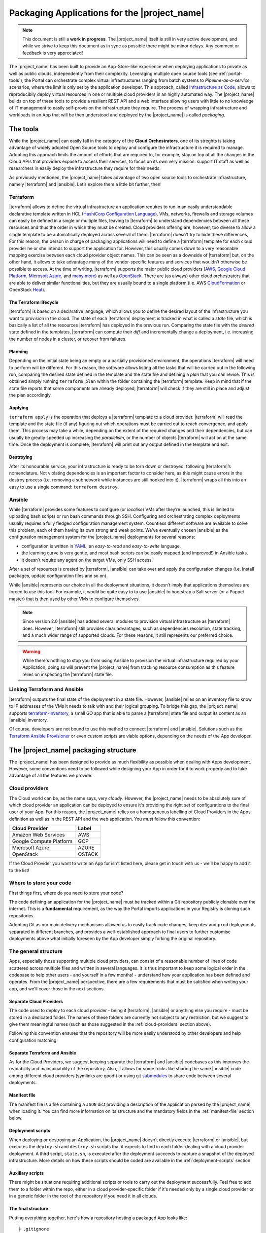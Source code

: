 Packaging Applications for the |project_name|
===============================================

.. note:: This document is still a **work in progress**. The |project_name| itself is still in very active development,
          and while we strive to keep this document as in sync as possible there might be minor delays. Any comment or feedback is very appreciated!


The |project_name| has been built to provide an App-Store-like
experience when deploying applications to private as well as public clouds,
independently from their complexity. Leveraging multiple open source tools (see :ref:`portal-tools`), the
Portal can orchestrate complex virtual infrastructures ranging from batch
systems to *Pipeline-as-a-service* scenarios, where the limit is only set by the
application developer. This approach, called `Infrastructure as Code <https://en.wikipedia.org/wiki/Infrastructure_as_Code>`_,
allows to reproducibily deploy virtual resources in one or multiple cloud providers
in an highly automated way. The |project_name| builds on top of these tools
to provide a resilient REST API and a web interface allowing users with little to
no knowledge of IT management to easily self-provision the infrastructure they require.
The process of wrapping infrastructure and workloads in an App that will be then
understood and deployed by the |project_name| is called *packaging*.

.. _portal-tools:

The tools
--------------

While the |project_name| can easily fall in the category of the **Cloud Orchestrators**,
one of its streghts is taking advantage of widely adopted Open Source tools to
deploy and configure the infrastructure it is required to manage. Adopting this
approach limits the amount of efforts that are required to, for example, stay on
top of all the changes in the Cloud APIs that providers expose to access their services,
to focus on its own very mission: support IT staff as well as researchers in easily
deploy the infrastructure they require for their needs.

As previously mentioned, the |project_name| takes advantage of two open source
tools to orchestrate infrastructure, namely |terraform| and |ansible|. Let’s
explore them a little bit further, then!

Terraform
~~~~~~~~~

|terraform| allows to define the virtual infrastructure an application requires to
run in an easily understandable declarative template written in HCL
(`HashiCorp Configuration Language <https://www.terraform.io/docs/configuration/syntax.html>`_).
VMs, networks, firewalls and storage volumes can easily be defined in a single or multiple files, leaving to
|terraform| to understand dependencies between all these
resources and thus the order in which they must be created. Cloud providers
offering are, however, too diverse to allow a single template to be automatically
deployed across several of them. |terraform| doesn't try to hide these differences,
For this reason, the person in charge of packaging applications will need to define
a |terraform| template for each cloud provider he or she intends to support the
application for. However, this usually comes down to a very reasonable mapping
exercise between each cloud provider object names. This can be seen as a downside of
|terraform| but, on the other hand, it allows to take advantage many of the
vendor-specific features and services that wouldn’t otherwise be
possible to access. At the time of writing, |terraform| supports the major
public cloud providers (`AWS <https://aws.amazon.com/>`_, `Google Cloud Platform <https://cloud.google.com/>`_,
`Microsoft Azure <https://azure.microsoft.com/en-gb/>`_, and `many
more <https://www.terraform.io/docs/providers/index.html>`_) as well
as `OpenStack <https://www.openstack.org/>`_. There are (as always) other cloud
orchestrators that are able to deliver similar functionalities, but they are
usually bound to a single platform (i.e. AWS `CloudFormation <https://aws.amazon.com/cloudformation/>`_
or OpenStack `Heat <https://docs.openstack.org/heat/latest/>`_).


The Terraform lifecycle
^^^^^^^^^^^^^^^^^^^^^^^

|terraform| is based on a declarative language, which allows you to define
the desired layout of the infrastructure you want to provision in the
cloud. The state of each |terraform| deployment is tracked in what is
called a *state* file, which is basically a list of all the
resources |terraform| has deployed in the previous run. Comparing the state file
with the *desired* state defined in the templates, |terraform| can compute their
*diff* and incrementally change a deployment, i.e. increasing the number of nodes
in a cluster, or recover from failures.


Planning
^^^^^^^^

Depending on the initial state being an empty or a partially provisioned
environment, the operations |terraform| will need to perform will be
different. For this reason, the software allows listing all the tasks
that will be carried out in the following run, comparing the desired
state defined in the template and the state file and defining a
*plan* that you can revise. This is obtained simply running ``terraform plan``
within the folder containing the |terraform| template. Keep in
mind that if the state file reports that some components are already
deployed, |terraform| will check if they are still in place and adjust the
plan accordingly.

Applying
^^^^^^^^

``terraform apply`` is the operation that deploys a |terraform| template to a cloud
provider. |terraform| will read the template and the state file (if any)
figuring out which operations must be carried out to reach convergence,
and apply them. This process may take a while, depending
on the extent of the required changes and their dependencies, but
can usually be greatly speeded up increasing the *parallelism*, or the number
of objects |terraform| will act on at the same time.
Once the deployment is complete, |terraform| will print out any output defined in
the template and exit.

Destroying
^^^^^^^^^^

After its honourable service, your infrastructure is ready to be torn
down or destroyed, following |terraform|’s nomenclature. Not violating
dependencies is an important factor to consider here, as this might
cause errors in the destroy process (i.e. removing a subnetwork while
instances are still hooked into it). |terraform| wraps all this into an
easy to use a single command: ``terraform destroy``.

Ansible
~~~~~~~

While |terraform| provides some features to configure (or *localise*) VMs
after they’re launched, this is limited to uploading bash scripts or
run bash commands through SSH. Configuring and orchestrating complex
deployments usually requires a fully fledged configuration management system.
Countless different software are available to solve this problem, each
of them having its own strong and weak points. We’ve eventually chosen
|ansible| as the configuration management system for the |project_name|
deployments for several reasons:

- configuration is written in `YAML <https://en.wikipedia.org/wiki/YAML>`_,
  an *easy-to-read* and *easy-to-write* language.
- the learning curve is very gentle, and most bash scripts can be easily mapped
  (and improved!) in Ansible tasks.
- it doesn't require any agent on the target VMs, only SSH access.

After a set of resources is created by |terraform|, |ansible| can take over
and apply the configuration changes (i.e. install packages, update configuration
files and so on).

While |ansible| represents our choice in all the deployment situations, it doesn’t
imply that applications themselves are forced to use this tool. For example, it
would be quite easy to to use |ansible| to bootstrap a Salt server
(or a Puppet master) that is then used by other VMs to configure
themselves.

.. note::
          Since version 2.0 |ansible| has added several modules to provision
          virtual infrastructure as |terraform| does. However, |terraform| still
          provides clear advantages, such as dependencies resolution, state
          tracking, and a much wider range of supported clouds. For these reasons,
          it still represents our preferred choice.

.. warning::
          While there's nothing to stop you from using Ansible to provision the
          virtual infrastructure required by your Application, doing so will prevent
          the |project_name| from tracking resource consumption as this feature
          relies on inspecting the |terraform| state file.


Linking Terraform and Ansible
~~~~~~~~~~~~~~~~~~~~~~~~~~~~~

|terraform| outputs the final state of the deployment in a state file.
However, |ansible| relies on an inventory file to know to IP addresses of
the VMs it needs to talk with and their logical grouping. To bridge this
gap, the |project_name| supports
`terraform-inventory <https://github.com/adammck/terraform-inventory>`_,
a small GO app that is able to parse a |terraform| state file and output
its content as an |ansible| inventory.

Of course, developers are not bound to use this method to connect |terraform|
and |ansible|. Solutions such as the `Terraform Ansible Provisioner <https://github.com/jonmorehouse/terraform-provisioner-ansible>`_
or even custom scripts are viable options, depending on the needs of the App
developer.

The |project_name| packaging structure
----------------------------------------

The |project_name| has been designed to provide as much flexibility as possible
when dealing with Apps development. However, some conventions need to be followed
while designing your App in order for it to work properly and to take advantage
of all the features we provide.

.. _cloud-providers:

Cloud providers
~~~~~~~~~~~~~~~

The Cloud world can be, as the name says, very *cloudy*. However, the |project_name|
needs to be absolutely sure of which cloud provider an application can be deployed
to ensure it's providing the right set of configurations to the final user of your
App. For this reason, the |project_name| relies on a homogeneous labelling of
Cloud Providers in the Apps definition as well as in the REST API and the web
application. You *must* follow this convention:

+-------------------------+--------+
| Cloud Provider          | Label  |
+=========================+========+
| Amazon Web Services     | AWS    |
+-------------------------+--------+
| Google Compute Platform | GCP    |
+-------------------------+--------+
| Microsoft Azure         | AZURE  |
+-------------------------+--------+
| OpenStack               | OSTACK |
+-------------------------+--------+

If the Cloud Provider you want to write an App for isn't listed here, please get
in touch with us - we'll be happy to add it to the list!

Where to store your code
~~~~~~~~~~~~~~~~~~~~~~~~

First things first, where do you need to store your code?

The code defining an application for the |project_name| must be
tracked within a Git repository publicly clonable over the internet.
This is a **fundamental** requirement, as the way the Portal imports
applications in your Registry is cloning such repositories.

Adopting Git as our main delivery mechanisms allowed us to easily track code
changes, keep ``dev`` and ``prod`` deployments separated in different branches,
and provides a well-established approach to final users to further customise
deployments above what initially foreseen by the App developer simply forking
the original repository.

The general structure
~~~~~~~~~~~~~~~~~~~~~

Apps, especially those supporting multiple cloud providers, can consist of a
reasonable number of lines of code scattered across multiple files and written
in several languages. It is thus important to keep some logical order in the
codebase to help other users - and yourself in a few months! - understand how
your application has been defined and operates. From the |project_name| perspective,
there are a few requirements that must be satisfied when writing your app, and
we'll cover those in the next sections.


Separate Cloud Providers
^^^^^^^^^^^^^^^^^^^^^^^^
The code used to deploy to each cloud provider - being it |terraform|, |ansible|
or anything else you require - must be stored in a dedicated folder. The names
of these folders are currently not subject to any restriction, but we suggest
to give them meaningful names (such as those suggested in the :ref:`cloud-providers`
section above).

Following this convention ensures that the repository will be more
easily understood by other developers and help configuration matching.


Separate Terraform and Ansible
^^^^^^^^^^^^^^^^^^^^^^^^^^^^^^

As for the Cloud Providers, we suggest keeping separate the |terraform|
and |ansible| codebases as this improves the readability and
maintainability of the repository. Also, it allows for some tricks like
sharing the same |ansible| code among different cloud providers (symlinks
are good!) or using git
`submodules <https://git-scm.com/book/en/v2/Git-Tools-Submodules>`__ to
share code between several deployments.


Manifest file
^^^^^^^^^^^^^^

The manifest file is a file containing a ``JSON`` dict providing a description of the application
parsed by the |project_name| when loading it. You can find more information
on its structure and the mandatory fields in the :ref:`manifest-file`
section below.


Deployment scripts
^^^^^^^^^^^^^^^^^^

When deploying or destroying an Application, the |project_name| doesn't directly
execute |terraform| or |ansible|, but executes the ``deploy.sh`` and ``destroy.sh``
scripts that it expects to find in each folder dealing with a cloud provider deployment.
A third script, ``state.sh``, is executed after the deployment succeeds to capture
a snapshot of the deployed infrastructure. More details on how these scripts
should be coded are available in the :ref:`deployment-scripts` section.


Auxiliary scripts
^^^^^^^^^^^^^^^^^

There might be situations requiring additional scripts or tools to carry out the
deployment successfully. Feel free to add them to a folder within the repo, either
in a cloud provider-specific folder if it's needed only by a single cloud provider or
in a generic folder in the root of the repository if you need it in all clouds.

.. _app-structure:

The final structure
^^^^^^^^^^^^^^^^^^^

Putting everything together, here's how a repository hosting a packaged App looks
like: ::

   ├ .gitignore
   ├ README.md
   ├ aws
   │ ├ ansible -> ../gcp/ansible/
   │ ├ deploy.sh
   │ ├ destroy.sh
   │ ├ state.sh
   │ └ terraform
   ├ gcp
   │ ├ ansible
   │ ├ deploy.sh
   │ ├ destroy.sh
   │ ├ state.sh
   │ └ terraform
   ├ manifest.json
   └ ostack
     ├ ansible -> ../gcp/ansible/
     ├ deploy.sh
     ├ destroy.sh
     ├ state.sh
     ├ terraform
     └ volume_parser.py


As you can see, there’s a file ``manifest.json`` at the root of it, and
then folders storing code for each cloud provider. In this particular
repo, the |ansible| code is shared among the cloud providers via symlinks,
but this is not a strict requirement. Being fully honest, there’s hardly
strict requirements at all in the way the Portal consumes applications!


.. _manifest-file:

The manifest file
~~~~~~~~~~~~~~~~~


Each repository defining an application must contain a ``JSON`` file, called a
*manifest* fine, at the root of the repo. This file is parsed by the |project_name|
when adding an application to the Registry to extract things such as application name,
version, contact email of the maintainer, and so on. Here’s
an example of the manifest file defining a ``Generic server instance`` App supporting
both ``AWS`` and ``OSTACK``:

::

  {
    "applicationName": "Generic server instance",
    "contactEmail": "somebody@ebi.ac.uk",
    "about": "A base virtual machine instance",
    "version": "0.6",
    "cloudProviders": [
      {
        "cloudProvider": "AWS",
        "path": "aws",
        "inputs": [
          "instance_type"
        ]
      },
      {
        "cloudProvider": "OSTACK",
        "path": "ostack",
        "inputs": [
          "flavor_name"
        ]
      }
    ],
    "deploymentParameters": [
      "network_name",
      "floatingip_pool",
      "subnet_id"
    ],
    "inputs": [
      "disk_image"
    ],
    "outputs": [
      "external_ip"
    ],
    "volumes": [
    ]
  }

Nothing too difficult, hopefully! The manifest is logically divided in two *parts*:
one dealing with the general description of the application, and one dealing with
configurations that are specific to a cloud provider. Let's start from the general one
first


Cloud provider independent bits
^^^^^^^^^^^^^^^^^^^^^^^^^^^^^^^

This part of the manifest deals with all the information that is cloud provider
*independent*, such as name of the App, maintainer, version, as well as inputs and outputs.
While many of the fields are self-explanatory, here's a run down of all of them:


applicationName (Required)
  The name of the application packaged in the git repo.

  As users can have many applications
  in their Registries, going for a descriptive name is a good approach (``some server`` isn't
  going to get you far!).

contactEmail (Required)
  The email address of the person (or group) in charge of maintaining the Application
  and provide support for it. *Mandatory*

about (Required)
  A one-line description on what the Application does. *Mandatory*

  This will be displayed below the title in the App card within the Repository.

version (Required)
  The current version of the application. This is also
  displayed in the App card in the Repository.

.. _manifest-deploymentParameters:

deploymentParameters (Optional)
  A list of the Deployment Parameters for this app.

  Deployment parameters are all those parameter that *do not* change between
  deployments, but are *cloud provider* or *tenancy* specific. For example, the
  name (or id) of the external network in an Openstack cloud depends on the cloud
  itself, but is always the same when deploying to a given cloud. It thus makes
  sense to separate these parameters from deployment-dependent parameters (see
  :ref:`inputs <manifest-inputs>` for those) to save the user the hassle to type them every time.


  Variables defined here will be injected by the |project_name| in the deployment
  environment prepended with the suffix ``TF_VAR_`` to allow |terraform| to use
  them `directly <https://www.terraform.io/docs/configuration/variables.html#environment-variables.>`_.
  Values for the ``deploymentParameters`` variables are sourced at deployment time
  from the :ref:`Deployment Parameters` referenced in the :ref:`configuration <Configuration>`
  selected by the user.

.. _manifest-inputs:

inputs (Optional)
  A list of the inputs required by the Application.

  In this particular case the `disk_image` (also called **image name**) to be
  used when creating the virtual machine. Inputs should preferred over
  :ref:`deploymentParameters <manifest-deploymentParameters>` when their value needs to *change*
  at each deployment.
  In our case, the base disk will be different each time the user wants to deploy
  a different OS (CentOS, Ubuntu, BioLinux,...) so it makes sense to keep it as input.

  Input fields will be shown by the |project_name| for each of the `inputs`
  defined in the manifest to to allow users to customise the deployment behaviour.
  As for the :ref:`deploymentParameters <manifest-deploymentParameters>`, all the values will
  be injected as environment variables with the ``TF_VAR`` prefix.

.. _manifest-outputs:

outputs (Optional)
  A list of the outputs the Application wants to show to the user.

  A very common use case when deploying infrastructure to the cloud is the need
  to show back to the user some information resulting from the deployment itself,
  for example the external IP address of the VM that has just been deployed.

  The |project_name| will scan the output of the Terraform state file looking
  for the strings defined in this ``JSON`` array, and display the result to the user.

.. _manifest-volumes:

volumes (Optional)
  A list of the volumes the Application requires to work.

  Sometimes, a deployment requires attaching a previously defined volume.
  For example, some data may be staged in via a GridFTP server on a
  particular volume, that is then re-attached to an NFS server serving a
  batch system. The |project_name| allows to completely separate the
  volumes lifecycle from the lifecycle of applications. Adding a volume
  name (i.e. ``DATA_DISK_ID``) to volumes automatically displays a drop-down menu
  listing all the volumes deployed through the |project_name| on the deployment card.
  The id of the selected volume (as provided by the cloud provider,
  not the portal internal id!) is then injected into the deployment process as
  an environment variable (i.e. ``TF_VAR_DATA_DISK_ID`` in our example).

.. warning::
    Variables defined in :ref:`deploymentParameters <manifest-deploymentParameters>`,
    :ref:`inputs <manifest-inputs>` and :ref:`volumes <manifest-volumes>` will be injected by the
    |project_name| in the deployment environment prepended with the suffix ``TF_VAR_``
    to allow |terraform| to use them `directly <https://www.terraform.io/docs/configuration/variables.html#environment-variables.>`_.
    Keep this in mind when you're using these variables in Ansible!


Defining supported cloud providers
^^^^^^^^^^^^^^^^^^^^^^^^^^^^^^^^^^

Each App can support one or more cloud providers, and this is defined by the
``cloudProviders`` list in the :ref:`manifest file <manifest-file>`. This key
is *required* in each manifest, and supported provider should be declared adding
a dictionary (or hash table, following the ``JSON`` nomenclature) to the ``cloudProviders``
list with the following schema:

::

  {
    "cloudProvider": "AWS",
    "path": "aws",
    "inputs": [
      "instance_type"
    ]
  }

Allowed keys in this dictionary are:

cloudProvider (Required)
  Specifies which cloud provider the dictionary specifies support for.

  This values is used to filter the :ref:`configurations <Configuration>` a user
  can pick when deploying this applications. It's thus *required* to follow the
  :ref:`nomenclature <cloud-providers>` defined earlier for this filtering to
  work as expected.

path (Required)
  Specifies the path to the folder containing the deployment code for the
  specified cloud provider.

  There is no restriction on the name these folders can have, and this is the
  very reason why this key exists, but for the sake of understandability we
  warmly suggest to use the string defined in our :ref:`nomenclature <cloud-providers>`
  for Cloud Providers in lowercase.

inputs (Optional)
  Specifies cloud provider specific inputs.

  These inputs will be only shown when the users decides to deploy the App in
  this cloud provider. The |project_name| will merge them with the
  :ref:`generic inputs <manifest-inputs>` and ask the user to provide values
  during the deployment process.

.. note::
    At the time of writing, the |project_name| doesn't support cloud provider
    specific :ref:`deploymentParameters <manifest-deploymentParameters>`.


Variables precedence
^^^^^^^^^^^^^^^^^^^^

If the same variable is defined both as a :ref:`deployment parameter <manifest-deploymentParameters>`
and as an :ref:`input <manifest-inputs>` (both generic or cloud-specific), **inputs**
will always take precedence. This allows to override what defined in a
:ref:`Deployment Parameters` on ad-hoc basis. However, this approach is *not* recommended
as it obscures the flow of information in your App.

.. _deployment-scripts:

Deployment scripts
~~~~~~~~~~~~~~~~~~

At the moment, the |project_name| doesn't execute |terraform| or |ansible|
directly, but relies on bash scripts to interact with the deployments. These
scripts needs to be provided by the App developer and should carry out all the
operations required to deploy, check and destroy the application. Bash scripts
can easily be seen as an *inelegant* way to deal with this, but it currently provides
the best level of flexibility to Apps developers while we more closely observe
their needs - a fundamental step to a more organised approach.  Some exploratory
work is currently in progress to move away from this approach, but this is likely
to remain the paradigm the portal will follow in the close future.


Three deployment scripts are required for each cloud provider - deploy.sh,
destroy.sh, state.sh - and they must be placed in the folder containing the
cloud provider specific codebase (you can have a look at the anatomy of a
|project_name| App :ref:`here <app-structure>`).

.. _deployment-environment:

The deployment environment
^^^^^^^^^^^^^^^^^^^^^^^^^^

On top of the environment variables required by |terraform| to authenticate
with the cloud providers and the variables defined by
:ref:`deploymentParameters <manifest-deploymentParameters>` and
:ref:`inputs <manifest-inputs>`, the |project_name| will inject additional
variables in the deployment environment that you can use in your deploy scripts.


There are two main set of variables the |project_name| injects: deployment
variables and ssh management variables.

.. _deployment-variables:

Deployment variables
********************

Deployment variables are variables that let the App developer know where to
access the App repository in the filesystem, place all the output files
(i.e. the |terraform| state file) and the unique ID that has been assigned
to the deployment. A list of these variables with their description is available
below:

+-----------------------------------+-----------------------------------+
| Environment variable              | Value                             |
+===================================+===================================+
| ``PORTAL_APP_REPO_FOLDER``        | Path where the application code   |
|                                   | is stored (a copy of the cloned   |
|                                   | repo).                            |
|                                   |                                   |
|                                   | Only available to deploy.sh and   |
|                                   | destroy.sh, **not** to state.sh   |
+-----------------------------------+-----------------------------------+
| ``PORTAL_DEPLOYMENTS_ROOT``       | Path to the folder storing all the|
|                                   | deployments.                      |
+-----------------------------------+-----------------------------------+
| ``PORTAL_DEPLOYMENT_REFERENCE``   | The unique ID assigned to the     |
|                                   | deployment by the |project_name|  |
|                                   | by the portal                     |
+-----------------------------------+-----------------------------------+

Why do you need these variables? A very common use-case is to place the Terraform
output in the folder belonging to your deployment: this path can be
easily obtained joining ``PORTAL_DEPLOYMENTS_ROOT`` and
``PORTAL_DEPLOYMENT_REFERENCE`` as follows:

::

    "$PORTAL_DEPLOYMENTS_ROOT'/'$PORTAL_DEPLOYMENT_REFERENCE'/terraform.tfstate'"

This will ensure that your state file will end up in the right place in the
filesystem, enabling the |project_name| to parse it to obtain usage information.

SSH variables
*************

The |project_name| generates a new SSH keypair at each deployment to mitigate
the risk of security issues should a private key be compromised. Also, as part
of a :ref:`Configuration <Configuration>` or during the deployment process,
users can provide a public key that needs to be injected in the VMs to grant them
access to the deployed App.

These keys are exposed to the deployment environment via several variables:

+-----------------------------------+-----------------------------------+
| Environment variable              | Value                             |
+===================================+===================================+
| ``portal_public_key_path``        | Path where public deployment key  |
+-----------------------------------+ is stored                         |
| ``TF_VAR_portal_public_key_path`` |                                   |
+-----------------------------------+-----------------------------------+
| ``portal_private_key_path``       | Path where private deployment key |
+-----------------------------------+ is stored                         |
| ``TF_VAR_portal_private_key_path``|                                   |
+-----------------------------------+-----------------------------------+
| ``profile_public_key``            | String containing the public key  |
+-----------------------------------+ provided by the user in the       |
| ``TF_VAR_profile_public_key``     | :ref:`Configuration` or during the|
|                                   | deployment process                |
+-----------------------------------+-----------------------------------+

.. note::
  Keep in mind that ``profile_public_key`` and ``TF_VAR_profile_public_key``
  contain directly the *key as a string*, while the other variables contain
  the *path* to the a file containing the keys.

Ideally, the flow of an App deployment when dealing with SSH keys should be

#.  Inject the public part of the deployment key (``portal_public_key_path``) in
    the VM(s) being created. |terraform| can easily be used to create a keypair,
    for example in OpenStack, and then inject that keypair in the VMs.

#.  Use the private part of the deployment key (``portal_private_key_path``) to
    grant |ansible| (or the |terraform| `remote-exec provisioner <https://www.terraform.io/docs/provisioners/remote-exec.html>`_)
    access to the VM(s) via SSH and apply the configuration.

#.  As part of the configuration, replace the public part of the deployment key
    with the user-specified public key (``profile_public_key``) in the target VMs.


This workflow allows the |project_name| to seamlessly configure the deployed
infrastructure while ensuring that only the user will have access to it once
it is successfully deployed.

.. warning::
  Resist the urge to immediately swap the deployment public key with the user
  public key at the beginning of the deployment. If you do so, and for some
  reason the SSH connection drops the |project_name| will not be able to
  re-establish the connection, causing the deployment to fail. Ideally, swapping
  the key should be as close as possible to last step of the deployment.

deploy.sh
^^^^^^^^^

This script takes care of deploying the App, and usually
consists of at least a |terraform| call. Here’s a snippet of
the deploy.sh for a GridFTP server on GCP:

::

    #!/usr/bin/env bash
    set -e
    # Provisions a GridFTP instance in GCP
    # The script assumes that env vars for authentication with GCP are present.
    export TF_VAR_name="$(awk -v var="$PORTAL_DEPLOYMENT_REFERENCE" 'BEGIN {print tolower(var)}')"

    # Launch provisioning of the VM
    terraform apply --input=fail --state=$PORTAL_DEPLOYMENTS_ROOT'/'$PORTAL_DEPLOYMENT_REFERENCE'/terraform.tfstate' $PORTAL_APP_REPO_FOLDER'/gcp/terraform'

    # Start local ssh-agent
    eval "$(ssh-agent -s)"
    ssh-add $KEY_PATH &> /dev/null

    # Get ansible roles
    cd gcp/ansible || exit
    ansible-galaxy install -r requirements.yml

    # Run Ansible
    TF_STATE=$PORTAL_DEPLOYMENTS_ROOT'/'$PORTAL_DEPLOYMENT_REFERENCE'/terraform.tfstate' ansible-playbook -i /usr/local/bin/terraform-inventory -u centos -b --tags live deployment.yml > ansible.log 2>&1

    # Kill local ssh-agent
    eval "$(ssh-agent -k)

As you can see, there are a few additional things going on here rather
than two simple |terraform| and |ansible| calls. Let's have a deeper look!

::

    #!/usr/bin/env bash
    set -e
    # Provisions a GridFTP instance in GCP
    # For details about expected inputs and outputs, refer to https://github.com/EMBL-EBI-TSI/gridftp-server
    # The script assumes that env vars for authentication with GCP are present.
    export TF_VAR_name="$(awk -v var="$PORTAL_DEPLOYMENT_REFERENCE" 'BEGIN {print tolower(var)}')"

This initial block defines the `shebang <https://en.wikipedia.org/wiki/Shebang_(Unix)>`_
for the script (``#!/usr/bin/env bash``) and forces the bash script to exit
immediately if any command exits with a non-zero status (``set -e``).
Then, it exports the ``TF_VAR_name`` environment variable, which will in
turn be used by |terraform| to populate its own internal variable ``name``.
This application uses the ``name`` variable to assign dynamic names to each
resources it creates, for example the name of the VM is defined as
::

    name = "${var.name}_server"

which ensures there will be no name collisions. Following this approach, each
resource will be tagged the same |project_name| deployment ID.

Next step, let's get those VM(s) deployed!
::

    # Launch provisioning of the VM
    terraform apply --input=fail --state=$PORTAL_DEPLOYMENTS_ROOT'/'$PORTAL_DEPLOYMENT_REFERENCE'/terraform.tfstate' $PORTAL_APP_REPO_FOLDER'/gcp/terraform'

This snippet is quite easy: run |terraform| to deploy the defined template to
in the cloud provider. Since the |project_name| has already injected the correct
environment variables to authenticate with the chosen cloud provider you won't
need to specify anything else.

VM(s) are now up, let's configure them!
::

    # Start local ssh-agent
    eval "$(ssh-agent -s)"
    ssh-add $portal_private_key_path &> /dev/null

    # Get ansible roles
    cd gcp/ansible || exit
    ansible-galaxy install -r requirements.yml

    # Run Ansible
    TF_STATE=$PORTAL_DEPLOYMENTS_ROOT'/'$PORTAL_DEPLOYMENT_REFERENCE'/terraform.tfstate' ansible-playbook -i /usr/local/bin/terraform-inventory -u centos -b --tags live deployment.yml

    # Kill local ssh-agent
    eval "$(ssh-agent -k)"

This block deals with everything that is required by |ansible| to work. When
the Portal launches the deployment script, a new
`ssh-agent <https://en.wikipedia.org/wiki/Ssh-agent>`_ is spawned and
the SSH key (``portal_private_key_path``) to access the VMs is pre-loaded.
Then, `ansible-galaxy <https://docs.ansible.com/ansible/latest/ansible-galaxy.html>`_
is used to pull all the requirements for the playbook to run. Next step, invoking
|ansible| itself. It’s not a very plain invocation, though:

-  prefixing the command with ``TF_STATE=...`` tells terraform-inventory
   where to look for the |terraform| state file;

-  ``-i /usr/local/bin/terraform-inventory`` tells |ansible| to use
   terraform-inventory to create the inventory on the flight. Keep in
   mind that |ansible| supports as arguments of the ``-i`` flag both text
   files containing an inventory and *executables returning an
   inventory*;

-  ``-u centos -b`` force |ansible| to use the user centos over ssh and to
   execute commands with ``sudo`` (b =
   `become <http://docs.ansible.com/ansible/become.html>`__).

The last step is to kill the previously spawned ``ssh-agent``. Deployment
(hopefully) done!

.. note::
  When using `Ansible Galaxy <https://galaxy.ansible.com/>`_ to download the
  required roles keep in mind that only *public* repos will be accessible from
  the |project_name|.

destroy.sh
^^^^^^^^^^

This script is executed by the |project_name| to destroy an
Application. It usually consists of a single |terraform| call to destroy
the provisioned infrastructure. Here’s an example, again from a GridFTP
server.

::

    #!/usr/bin/env bash
    set -e
    # Destroys a GridFTP deployment in GCP
    # The script assumes that env vars for authentication with GCP are already present.

    # Export input variable in the bash environment
    export TF_VAR_name="$(awk -v var="$PORTAL_DEPLOYMENT_REFERENCE" 'BEGIN {print tolower(var)}')"

    # Destroy everything
    terraform destroy --force --input=fail --state=$PORTAL_DEPLOYMENTS_ROOT'/'$PORTAL_DEPLOYMENT_REFERENCE'/terraform.tfstate' $PORTAL_APP_REPO_FOLDER'/gcp/terraform'

Nothing fancy, right?

state.sh
^^^^^^^^

This script is executed by the Portal immediately after the deployment
to grab an updated picture of all the deployed resources. It’s basically
a wrapper around the |terraform| state command. Here’s the usual example!

::

    #!/usr/bin/env bash
    set -e
    # Get the status of a GridFTP deployment in GCP
    # The script assumes that env vars for authentication with GCP are present.

    # Query Terraform state file
    terraform show $PORTAL_DEPLOYMENTS_ROOT'/'$PORTAL_DEPLOYMENT_REFERENCE'/terraform.tfstate'


.. note::
  If the ``state.sh`` script is not present, or fails, the |project_name| will
  report the deployment to be in a ``RUNNING_FAILED`` state.


Testing locally
~~~~~~~~~~~~~~~

While the |project_name| allows you to see the deployment logs (or, to be
more precise, ``stdout`` and ``stderr`` of the deployment processes), it
might be quicker, at least at the beginning of the packaging process, to
test deployments locally.

So, can you reproduce the Portal behaviour locally?


First, you need to install a few dependencies:
`Terraform <https://www.terraform.io/intro/getting-started/install.html>`_,
`Ansible <http://docs.ansible.com/ansible/latest/intro_installation.html>`_ and
`terraform-inventory <https://github.com/adammck/terraform-inventory>`_
(click on the links to go to their respective “How-to install pages”).

Second, you need to replicate the :ref:`deployment environment <deployment-environment>`.
As you know by now, the |project_name| interacts with the deployments setting
(or *exporting*) variables in the deployment environment. Reproducing this
behaviour in a consistent way is easy thanks to `source <https://en.wikipedia.org/wiki/Source_(command)>`__!

Open a new text file in your preferred text editor, write something similar to:

::

    #!/bin/bash
    # Define the three special env vars
    export PORTAL_DEPLOYMENTS_ROOT="absolute/path/to/repo"
    export PORTAL_DEPLOYMENT_REFERENCE="test_deployment"
    export PORTAL_APP_REPO_FOLDER="."

    # Define the volume id of the volume to be linked to our deployment
    export TF_VAR_DATA_DISK_ID="vol-fb65c979"

and then run ``source filename``. This will inject all the
variables defined in the file into the bash environment, mimicking the |project_name|
behaviour and saving you to manually export all the variables one by one.


At the bare minimum, you’ll need to export the three
:ref:`deployment variables <deployment-variables>` (``PORTAL_DEPLOYMENTS_ROOT``,
``PORTAL_DEPLOYMENT_REFERENCE`` and ``PORTAL_APP_REPO_FOLDER``) plus one
variable for each :ref:`deploymentParameter <manifest-deploymentParameters>` and
:ref:`input <manifest-inputs>` your Application requires (``TF_VAR_DATA_DISK_ID``
in our example above).

.. note::
  The |project_name| automatically prepends the ``TF_VAR_`` prefix to all
  :ref:`deploymentParameters <manifest-deploymentParameters>` and
  :ref:`inputs <manifest-inputs>`. You will most likely want to do the same
  in your local script to ensure everything will work as expected when deploying
  through the |project_name|


Similarly, you need to source the credentials for the cloud provider you
want to interact with. You can find all the details on how to obtain your
credentials, as well as the environment variables you need to export, in
the :ref:`Cloud Credentials <cloud-credentials>` section.

.. warning::
  Environment variables are bound to a given terminal and not persisted between
  restarts. If you want to use multiple terminals, or you close the terminal you
  are testing your App with and open a new one, you'll need to `source` the
  environment variables again.



Portal usage
------------

.. warning:: This section is deprecated.
             Please refer to the :ref:`using-the-portal` section instead.

Configuring repositories
~~~~~~~~~~~~~~~~~~~~~~~~

Before deployments can be made, a user first has to configure portal
repositories. These are application definitions which are later used for
deployment purposes.

Steps:

1. User logs into EBI Cloud Portal.

2. On the Dashboard, the user clicks on “Search Repositories” or selects
   “Repository” from the left pane menu.

3. Click on the “+” button on the right side of the screen.

4. On the “Add application screen” user pastes public repo URL and
   clicks “Add”.

5. The application is added to your repository.

The deployment process overview
~~~~~~~~~~~~~~~~~~~~~~~~~~~~~~~

So, eventually, what are the steps the portal takes every time it needs
to deploy or destroy an application? And, how the ``deploy.sh`` and
``destroy.sh`` scripts links into that?

Deployment
~~~~~~~~~~

Here’s a step-by-step list of every operation the cloud portal performs
to deploy an application:

-  The user clicks the “Deploy” button on an application in the Portal,
   after providing all the required inputs and selecting the cloud
   provider. The web app sends the request to the API.

-  The selected cloud provider is matched with the credentials in the
   user profile. If a match is found, they are injected in the
   deployment environment. If not match is found, the process exits with
   an error that is reported back to the web app.

-  Input variables and the volume IDs, if present, are injected into the
   environment.

-  The cloud-specific deploy.sh script is executed (e.g.
   /root/gcp/deploy.sh).

   Internally, the ``deploy.sh`` script executes these steps:

   1. Runs |terraform| to provision the resources according to the
      pre-defined template

   2. Runs |ansible| to apply the configuration on the provisioned VMs. An
      |ansible| inventory is produced on the fly by terraform-inventory
      starting from the |terraform| state file to feed |ansible| with the
      IPs of the machine it needs to talk to, along with their logical
      grouping

-  If the deployment script exits with a non-zero status (it fails), the
   information is sent back to the web app and the process stops. If the
   deployment script exits with a zero, the process continues

-  Executes the cloud-specific ``state.sh`` script, and looks for the
   outputs defined in the manifest (if any)

-  Reports the outputs (if any) back to the web app

Destroy
~~~~~~~

The destroy phase is usually much easier - in many cases it only
consists of a single |terraform| call to tear down the resources. But how
this works from the portal perspective?

Again, here’s the list!

-  The user clicks the Destroy button on the web application. A request
   to the API is fired to tear down the deployment

-  Credentials for the cloud provider hosting the deployment are
   injected into the environment. If not match is found among the
   credentials into the user profile, the process exits with an error
   that is reported back to the web app.

-  Input variables and the volume IDs, if present, are injected into the
   environment.

-  The cloud-specific ``destroy.sh`` script is executed

   Internally, the ``destroy.sh`` script executes a single step:

   1. Runs |terraform| to destroy the resources, as they’re reported in
      the state file

   In some cases destroying a deployment may require some preliminary
   steps, e.g. power the VMs off in advance with |ansible|. These needs
   can simply be fulfilled by, for example, using a separate |ansible|
   playbook to be executed before invoking Terraform. It is however
   imperative that all the unneeded resources are removed at the of the
   process, as users will not be able to remove them at a later time.

-  If the destroy script exits with a non-zero status (it fails), an
   error is displayed by the web app and the process stops. On the
   contrary, if the destroy script exits with a zero (success), the
   deployment is removed by the web app and the process concludes.
